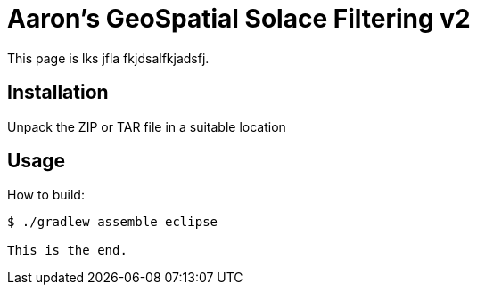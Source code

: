 = Aaron's GeoSpatial Solace Filtering v2

This page is lks jfla fkjdsalfkjadsfj.

== Installation

Unpack the ZIP or TAR file in a suitable location

== Usage

How to build:

[listing]
----
$ ./gradlew assemble eclipse

This is the end.
----

